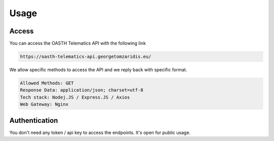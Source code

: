 Usage
=====

.. _Access:

Access
------------

You can access the OASTH Telematics API with the following link

.. code-block:: console

   https://oasth-telematics-api.georgetomzaridis.eu/
   
We allow specific methods to access the API and we reply back with specific format.

.. code-block:: console

   Allowed Methods: GET
   Response Data: application/json; charset=utf-8
   Tech stack: Nodej.JS / Express.JS / Axios
   Web Gateway: Nginx


.. _Authentication:
Authentication
----------------

You don't need any token / api key to access the endpoints. It's open for public usage.






